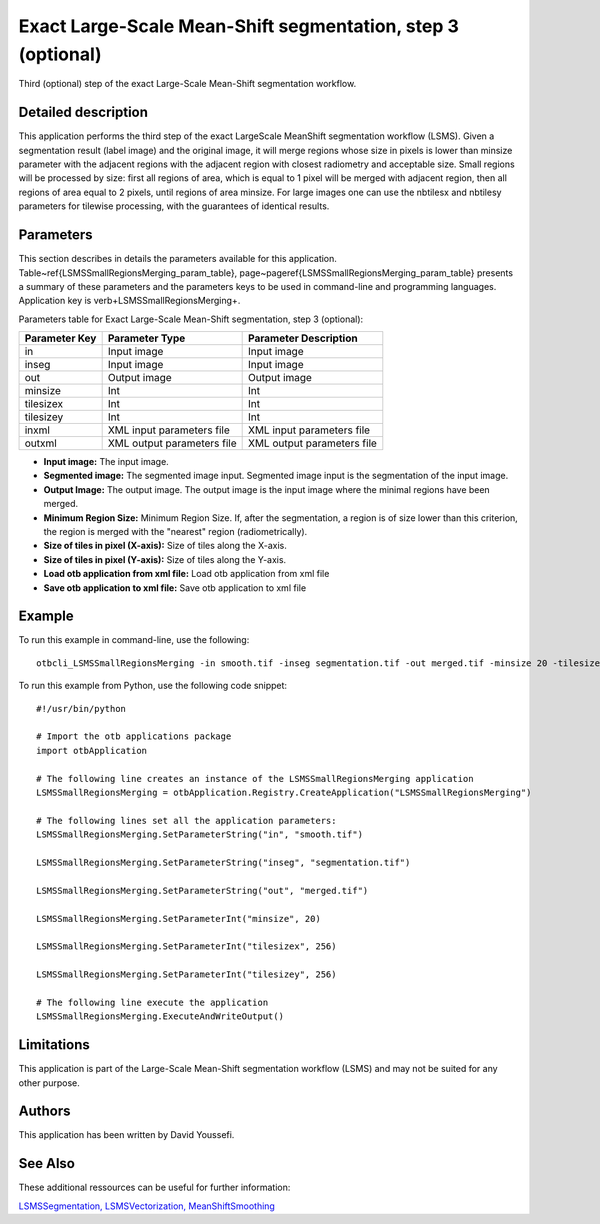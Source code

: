 Exact Large-Scale Mean-Shift segmentation, step 3 (optional)
^^^^^^^^^^^^^^^^^^^^^^^^^^^^^^^^^^^^^^^^^^^^^^^^^^^^^^^^^^^^

Third (optional) step of the exact Large-Scale Mean-Shift segmentation workflow.

Detailed description
--------------------

This application performs the third step of the exact LargeScale MeanShift segmentation workflow (LSMS). Given a segmentation result (label image) and the original image, it will merge regions whose size in pixels is lower than minsize parameter with the adjacent regions with the adjacent region with closest radiometry and acceptable size. Small regions will be processed by size: first all regions of area, which is equal to 1 pixel will be merged with adjacent region, then all regions of area equal to 2 pixels, until regions of area minsize. For large images one can use the nbtilesx and nbtilesy parameters for tilewise processing, with the guarantees of identical results.

Parameters
----------

This section describes in details the parameters available for this application. Table~\ref{LSMSSmallRegionsMerging_param_table}, page~\pageref{LSMSSmallRegionsMerging_param_table} presents a summary of these parameters and the parameters keys to be used in command-line and programming languages. Application key is \verb+LSMSSmallRegionsMerging+.

Parameters table for Exact Large-Scale Mean-Shift segmentation, step 3 (optional):

+-------------+--------------------------+----------------------------------+
|Parameter Key|Parameter Type            |Parameter Description             |
+=============+==========================+==================================+
|in           |Input image               |Input image                       |
+-------------+--------------------------+----------------------------------+
|inseg        |Input image               |Input image                       |
+-------------+--------------------------+----------------------------------+
|out          |Output image              |Output image                      |
+-------------+--------------------------+----------------------------------+
|minsize      |Int                       |Int                               |
+-------------+--------------------------+----------------------------------+
|tilesizex    |Int                       |Int                               |
+-------------+--------------------------+----------------------------------+
|tilesizey    |Int                       |Int                               |
+-------------+--------------------------+----------------------------------+
|inxml        |XML input parameters file |XML input parameters file         |
+-------------+--------------------------+----------------------------------+
|outxml       |XML output parameters file|XML output parameters file        |
+-------------+--------------------------+----------------------------------+

- **Input image:** The input image.
- **Segmented image:**  The segmented image input. Segmented image input is the segmentation of the input image.
- **Output Image:** The output image. The output image is the input image where the minimal regions have been merged.
- **Minimum Region Size:** Minimum Region Size. If, after the segmentation, a region is of size lower than this criterion, the region is merged with the "nearest" region (radiometrically).
- **Size of tiles in pixel (X-axis):** Size of tiles along the X-axis.
- **Size of tiles in pixel (Y-axis):** Size of tiles along the Y-axis.
- **Load otb application from xml file:** Load otb application from xml file
- **Save otb application to xml file:** Save otb application to xml file


Example
-------

To run this example in command-line, use the following: 
::

	otbcli_LSMSSmallRegionsMerging -in smooth.tif -inseg segmentation.tif -out merged.tif -minsize 20 -tilesizex 256 -tilesizey 256

To run this example from Python, use the following code snippet: 

::

	#!/usr/bin/python

	# Import the otb applications package
	import otbApplication

	# The following line creates an instance of the LSMSSmallRegionsMerging application 
	LSMSSmallRegionsMerging = otbApplication.Registry.CreateApplication("LSMSSmallRegionsMerging")

	# The following lines set all the application parameters:
	LSMSSmallRegionsMerging.SetParameterString("in", "smooth.tif")

	LSMSSmallRegionsMerging.SetParameterString("inseg", "segmentation.tif")

	LSMSSmallRegionsMerging.SetParameterString("out", "merged.tif")

	LSMSSmallRegionsMerging.SetParameterInt("minsize", 20)

	LSMSSmallRegionsMerging.SetParameterInt("tilesizex", 256)

	LSMSSmallRegionsMerging.SetParameterInt("tilesizey", 256)

	# The following line execute the application
	LSMSSmallRegionsMerging.ExecuteAndWriteOutput()

Limitations
-----------

This application is part of the Large-Scale Mean-Shift segmentation workflow (LSMS) and may not be suited for any other purpose.

Authors
-------

This application has been written by David Youssefi.

See Also
--------

These additional ressources can be useful for further information: 

`LSMSSegmentation, LSMSVectorization, MeanShiftSmoothing <http://www.readthedocs.org/LSMSSegmentation, LSMSVectorization, MeanShiftSmoothing.html>`_

